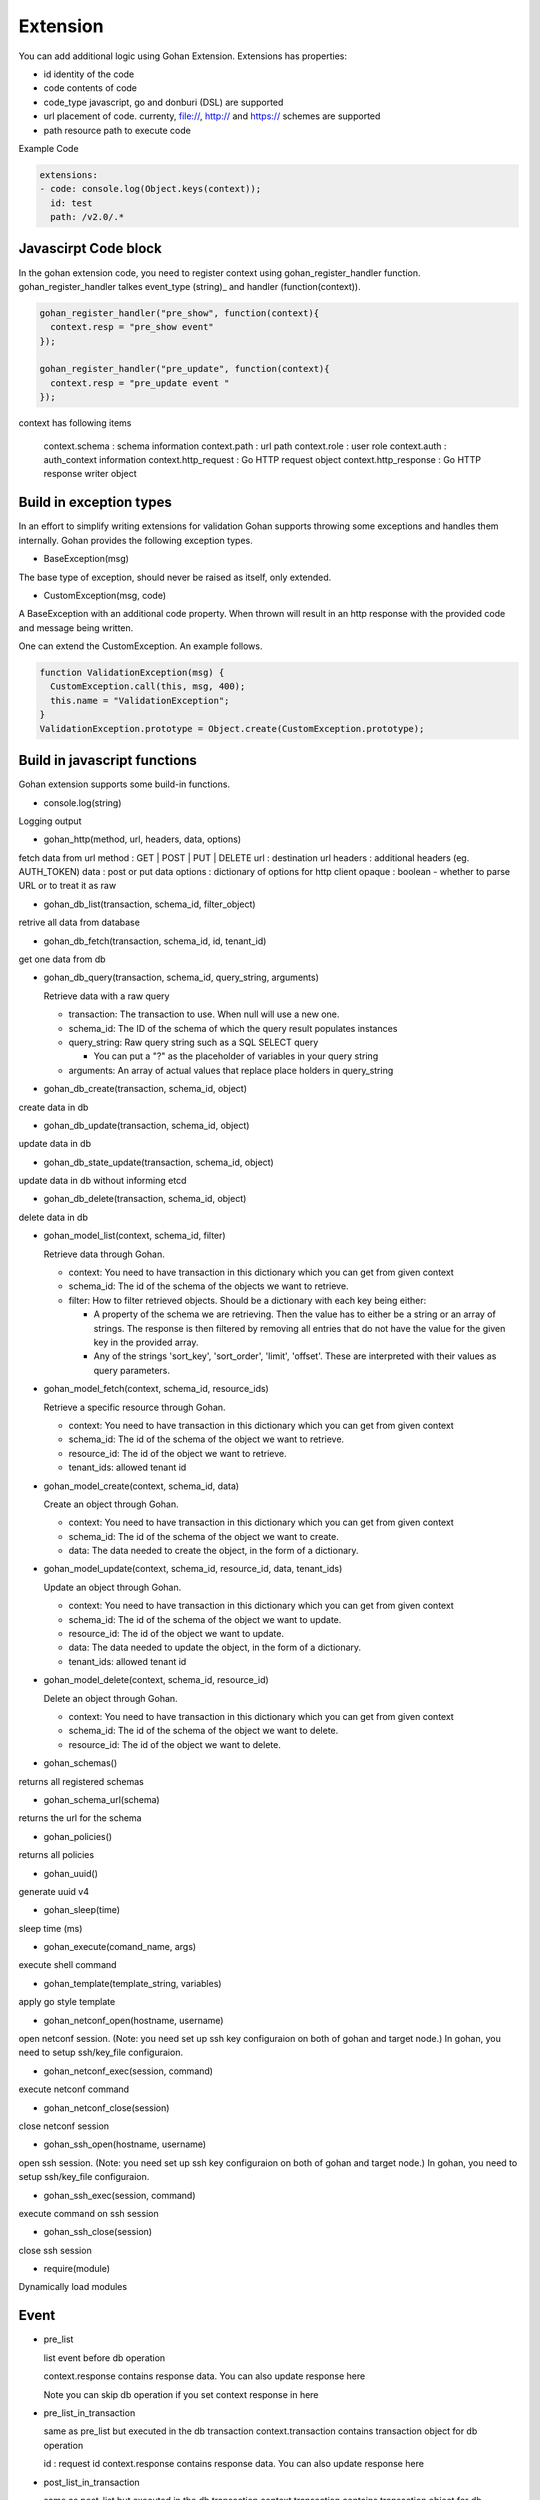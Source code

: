 ==============
Extension
==============

You can add additional logic using Gohan Extension.
Extensions has properties:

- id identity of the code
- code contents of code
- code_type javascript, go and donburi (DSL) are supported
- url placement of code. currenty, file://, http:// and https:// schemes are supported
- path resource path to execute code

Example Code

.. code-block:: yaml

  extensions:
  - code: console.log(Object.keys(context));
    id: test
    path: /v2.0/.*

Javascirpt Code block
---------------------

In the gohan extension code, you need to register context using
gohan_register_handler function.
gohan_register_handler talkes event_type (string)_ and handler (function(context)).

.. code-block:: javascript

  gohan_register_handler("pre_show", function(context){
    context.resp = "pre_show event"
  });

  gohan_register_handler("pre_update", function(context){
    context.resp = "pre_update event "
  });

context has following items

  context.schema : schema information
  context.path : url path
  context.role : user role
  context.auth : auth_context information
  context.http_request : Go HTTP request object
  context.http_response : Go HTTP response writer object


Build in exception types
------------------------

In an effort to simplify writing extensions for validation Gohan supports
throwing some exceptions and handles them internally.
Gohan provides the following exception types.

- BaseException(msg)

The base type of exception, should never be raised as itself, only extended.

- CustomException(msg, code)

A BaseException with an additional code property. When thrown will result in
an http response with the provided code and message being written.

One can extend the CustomException. An example follows.

.. code-block:: javascript

  function ValidationException(msg) {
    CustomException.call(this, msg, 400);
    this.name = "ValidationException";
  }
  ValidationException.prototype = Object.create(CustomException.prototype);


.. _`gohan built in functions`:

Build in javascript functions
-----------------------------

Gohan extension supports some build-in functions.

- console.log(string)

Logging output

- gohan_http(method, url, headers, data, options)

fetch data from url
method : GET | POST | PUT | DELETE
url : destination url
headers : additional headers (eg. AUTH_TOKEN)
data : post or put data
options : dictionary of options for http client
opaque : boolean - whether to parse URL or to treat it as raw

- gohan_db_list(transaction, schema_id, filter_object)

retrive all data from database

- gohan_db_fetch(transaction, schema_id, id, tenant_id)

get one data from db

- gohan_db_query(transaction, schema_id, query_string, arguments)

  Retrieve data with a raw query

  - transaction: The transaction to use. When null will use a new one.
  - schema_id: The ID of the schema of which the query result populates instances
  - query_string: Raw query string such as a SQL SELECT query

    - You can put a "?" as the placeholder of variables in your query string

  - arguments: An array of actual values that replace place holders in query_string

- gohan_db_create(transaction, schema_id, object)

create data in db

- gohan_db_update(transaction, schema_id, object)

update data in db

- gohan_db_state_update(transaction, schema_id, object)

update data in db without informing etcd

- gohan_db_delete(transaction, schema_id, object)

delete data in db

- gohan_model_list(context, schema_id, filter)

  Retrieve data through Gohan.

  - context: You need to have transaction in this dictionary which you can get from given context
  - schema_id: The id of the schema of the objects we want to retrieve.
  - filter: How to filter retrieved objects. Should be a dictionary with each key being either:

    - A property of the schema we are retrieving. Then the value has to either be a string or an array of strings.
      The response is then filtered by removing all entries that do not have the value for the given key in the provided array.
    - Any of the strings 'sort_key', 'sort_order', 'limit', 'offset'. These are interpreted with their values as query parameters.

- gohan_model_fetch(context, schema_id, resource_ids)

  Retrieve a specific resource through Gohan.

  - context: You need to have transaction in this dictionary which you can get from given context
  - schema_id: The id of the schema of the object we want to retrieve.
  - resource_id: The id of the object we want to retrieve.
  - tenant_ids: allowed tenant id

- gohan_model_create(context, schema_id, data)

  Create an object through Gohan.

  - context: You need to have transaction in this dictionary which you can get from given context
  - schema_id: The id of the schema of the object we want to create.
  - data: The data needed to create the object, in the form of a dictionary.

- gohan_model_update(context, schema_id, resource_id, data, tenant_ids)

  Update an object through Gohan.

  - context: You need to have transaction in this dictionary which you can get from given context
  - schema_id: The id of the schema of the object we want to update.
  - resource_id: The id of the object we want to update.
  - data: The data needed to update the object, in the form of a dictionary.
  - tenant_ids: allowed tenant id

- gohan_model_delete(context, schema_id, resource_id)

  Delete an object through Gohan.

  - context: You need to have transaction in this dictionary which you can get from given context
  - schema_id: The id of the schema of the object we want to delete.
  - resource_id: The id of the object we want to delete.

- gohan_schemas()

returns all registered schemas

- gohan_schema_url(schema)

returns the url for the schema

- gohan_policies()

returns all policies

- gohan_uuid()

generate uuid v4

- gohan_sleep(time)

sleep time (ms)

- gohan_execute(comand_name, args)

execute shell command

- gohan_template(template_string, variables)

apply go style template

- gohan_netconf_open(hostname, username)

open netconf session.
(Note: you need set up ssh key configuraion
on both of gohan and target node.)
In gohan, you need to setup ssh/key_file
configuraion.

- gohan_netconf_exec(session, command)

execute netconf command

- gohan_netconf_close(session)

close netconf session

- gohan_ssh_open(hostname, username)

open ssh session.
(Note: you need set up ssh key configuraion
on both of gohan and target node.)
In gohan, you need to setup ssh/key_file
configuraion.

- gohan_ssh_exec(session, command)

execute command on ssh session

- gohan_ssh_close(session)

close ssh session

- require(module)

Dynamically load modules

.. _event:

Event
----------------

- pre_list

  list event before db operation

  context.response contains response data.
  You can also update response here

  Note you can skip db operation if you set context response in here

- pre_list_in_transaction

  same as pre_list but executed in the db transaction
  context.transaction contains transaction object for db operation

  id : request id
  context.response contains response data.
  You can also update response here

- post_list_in_transaction

  same as post_list but executed in the db transaction
  context.transaction contains transaction object for db operation

  id : request id
  context.response contains response data.
  You can also update response here

- post_list

  list event after db operation.

  context.response contains response data.
  You can also update response here

- pre_show

  show event before db access

  id : request id
  context.response contains response data.
  You can also update response here

  Note you can skip db operation if you set context response in here

- pre_show_in_transaction

  same as pre_show but executed in the db transaction
  context.transaction contains transaction object for db operation

  id : request id
  context.response contains response data.
  You can also update response here

- post_show_in_transaction

  same as post_show but executed in the db transaction
  context.transaction contains transaction object for db operation

  id : request id
  context.response contains response data.
  You can also update response here

- post_show

  show event after db operation

  id : request id
  context.response contains response data.
  You can also update response here

- pre_create

  executed before creation
  Mainly used for validation purpose

  context.resource contains user input data

  Note you can skip db operation if you set context response in here

- pre_create_in_transaction

  same as pre_create but executed in the db transaction
  context.transaction contains transaction object for db operation

- post_create_in_transaction

  after creation in transaction

- post_create

  after create
  context.response contains response data.
  context.transaction contains transaction object for db operation

- pre_update

  executed before update
  Mainly used for validation purpose

  context.resource contains user input data

  Note you can skip db operation if you set context response in here

- pre_update_in_transaction

  same as pre_update but executed in the db transaction
  context.transaction contains transaction object for db operation

- post_update_in_transaction

  after creation in transaction

- post_update

  after update
  context.response contains response data.
  context.transaction contains transaction object for db operation

- pre_delete

  executed before delete
  Mainly used for validation purpose

  context.id contains resource id we are trying to delete
  context.transaction contains transaction object for db operation

- pre_delete_in_transaction

  same as pre_delete but executed in the db transaction
  context.transaction contains transaction object for db operation

- post_delete_in_transaction

  after creation in transaction

- post_delete

  after delete

- pre_state_update_in_transaction

  executed before a state update triggerred by a backend event

  context.resource contains the resource associated with the update,
  context.state contains the state changes,
  context.config_version contains the current config version

- post_state_update_in_transaction

  as above, but after the state update

- pre_monitoring_update_in_transaction

  executed before a monitoring update triggerred by a backend event

  context.resource contains the resource associated with the update,
  context.monitoring contains the new monitoring information

- post_monitoring_update_in_transaction

  as above, but after the monitoring update

- notification

  executed when you receive amqp/snmp/cron notification

Testing javascript extensions
-----------------------------

You can test extensions using a testing tool bundled with Gohan through new
command ``testextensions`` (or simply ``te``). Build and install Gohan, then
run ``gohan testextensions <paths to files/directories to test>``. The
framework will walk through files and recursively through directories, matching
files named ``test_.*.js`` and running tests.

Test file contents
^^^^^^^^^^^^^^^^^^
Each test file must specify schema and path for preloading extensions:

* var SCHEMA - path to the schema that stores extensions to be tested
* var PATH - path for preloading extensions

Additionally each file can specify:

* one setUp() function that will be called before each test
* one tearDown() function that will be called after each test
* multiple test_<name>() functions that will be called by the framework
* multiple helper functions and variables, with names not starting with prefix
  ``test_``

Framework API
^^^^^^^^^^^^^
Test framework provides all built in function mentioned in subsection
describing `gohan built in functions`_.

To avoid making HTTP requests during tests, ``gohan_http`` function is a mock.
You can pass values that will be returned for given arguments during subsequent
calls by calling ``gohan_http.Expect(argument, ...).Return(value)``. One call to
``gohan_http.Expect(arguments, ...).Return(value)`` provides one response of
``gohan_http`` (FIFO queue). If no return value, or wrong arguments are provided
for a call then an unexpected call is assumed, which will result in test failures.

In addition to the abovementioned functions, the framework provides the
following API:

* ``Fail(format_string, ...)`` - stop execution of a single test case and
  return an error

* ``GohanTrigger(event_type, context) : <new context>`` - triggers a specified
  type of Gohan event

  * ``event_type`` - one of the event types recognized by Gohan (see
    event_ subsection)

  *  ``context`` - context passed to the event handler

* ``MockTransaction() : <mock transaction>`` - return a mock transaction that
  can be used with built-in Gohan methods. Each test is run using a separate
  database that is deleted after ``tearDown()``, so there is no need to
  clean up the database between tests. Multiple calls to ``MockTransaction()``
  within a single ``setUp()``, test, ``tearDown()`` routine when no call to
  ``CommitMockTransaction()`` has been made will yield the same transaction.

* ``CommitMockTransaction()`` - commit and close the last nonclosed
  transaction. After this call any calls to ``MockTransaction()`` return
  a new transaction.

* ``MockPolicy() : <mock policy>`` - return a mock policy that
  can be used with built-in Gohan methods.

* ``MockAuthorization() : <mock authorization>`` - return a mock authorization that
  can be used with built-in Gohan methods.

Example
^^^^^^^
A sample test may look like this:

.. code-block:: javascript

  // Schema file containing extensions to be tested
  var SCHEMA = "../test_schema.yaml";

  /**
   * Sample contents of test_schema.yaml:
   *
   * extensions:
   * - id: network
   *   path: /v2.0/network.*
   *   url: file://./etc/examples/neutron/network.js
   * - id: exceptions
   *   path: ""
   *   url: file://./etc/examples/neutron/exceptions.js
   * - id: urls
   *   path: /gohan/v0.1/schema.*
   *   url: file://./etc/examples/url.js
   * schemas:
   * - description: Network
   *   id: network
   *   parent: ""
   *   plural: networks
   *   schema:
   *     properties:
   *       id:
   *         format: uuid
   *         permission:
   *         - create
   *         title: ID
   *         type: string
   *         unique: true
   *       tenant_id:
   *         format: uuid
   *         permission:
   *         - create
   *         title: Tenant id
   *         type: string
   *         unique: false
   *     propertiesOrder:
   *     - name
   *     - id
   *     - tenant_id
   *   singular: network
   *   title: Network
   */

  // With the following PATH, "network" and "exceptions" extensions will be loaded
  var PATH = "/v2.0/networks";

  /**
   * Sample contents of network.js:
   *
   * // filter removes the network with the unwanted id
   * gohan_register_handler("post_list", function filter(context) {
   *     // This call will be mocked, see testNetworkListFilter below
   *     response = gohan_http("GET", "http://whatisunwanted.com", {}, null);
   *
   *     for (var i = 0; i < context.response.networks.length; i++) {
   *         if (context.response.networks[i].id == response.unwanted) {
   *             context.response.networks.splice(i, 1);
   *             break;
   *         }
   *     }
   * });
   */

  var context;
  var network;

  function setUp() {
      var network_to_create = {
          'id': 'new',
          'tenant_id': 'azerty'
      };
      network = gohan_db_create(MockTransaction(), "network", network_to_create);
      context = {
          'schema': { /* ... */ },
          'http_request': { /* ... */ },
          'http_response': { /* ... */ },
          'path': '/gohan/v0.1/schema',
          'response': {
              'networks': [
                  network,
                  {
                      'id': 'foo',
                      'tenant_id': 'xyz'
                  }
               ]
           }
      }
  }

  function tearDown() {
    gohan_db_delete(MockTransaction(), "network", "new");
  }

  function testNetworkListFilter() {
      // First call to gohan_http will return {'unwanted': 'foo'}
      gohan_http.Expect("GET", "http://whatisunwanted.com", {}, null).Return({'unwanted': 'foo'});
      // Second call to gohan_http will return empty response
      gohan_http.Expect("GET", "http://whatisunwanted.com", {}, null).Return({});
      // Subsequent calls to gohan_http will fail since they are not expected
      var new_context = GohanTrigger('post_list', context);

      if (new_context.response.networks.length != 1) {
         Fail('Expected 1 network but %d found.', new_context.response.networks.length);
      }

      if (new_context.response.networks[0].id != network.id) {
         Fail('Expected network with id "%s" but "%s" found.', network.id, new_context.response.networks[0].id);
      }
  }

  function testSomethingElse() {
      /* ... */
  }

Javascript Backend
-------------------------

Currenly, gohan is using Otto. Otto is a pure golang implementation
for javascript.
Gohan also have experimental support for v8. v8 runs js code 100-1000 times faster than Otto.

TODOs
- no build-in are implemented yet

In order to make v8 version of Gohan, you need v8worker https://github.com/ry/v8worker installed in your env. (see more instruction on the repository).

In order to enable v8 support on extension. then set ENABLE_V8=true

.. code-block:: shell

  ENABLE_V8=true make


Go based extension
-------------------------

You can extend gohan extension by native go.
You can use "go" for code_type and specify your callback id in code.
Also, you can register go struct & call it from javascript.

.. code-block:: yaml

  extensions:
  - code: exampleapp_callback
    code_type: go
    id: example
    path: .*
  - code: exampleapp_callback
    code_type: go
    id: example
    path: .*
  - code: |
      gohan_register_handler("pre_list", function (context){
        var exampleModule = require("exampleapp");
        exampleModule.HelloWorld("example app!",
          {"hobby": "sleeping"});
      });
    id: example_js
    path: .*


.. code-block:: go

  //Register go callback
  extension.RegisterGoCallback("exampleapp_callback",
  	func(event string, context map[string]interface{}) error {
  		fmt.Printf("callback on %s : %v", event, context)
  		return nil
  })

  exampleModule := &ExampleModule{}
  //Register go based module for javascript
  extension.RegisterModule("exampleapp", exampleModule)


We have exampleapp with comments in exampleapp directory.
You can also, import github.com/cloudwan/server module and
have your own RunServer method to have whole custom route written in go.


Donburi
-------------------------

Note: This function is experimental. Any APIs are subject to change.

Gohan support Donburi which is a yaml based DSL to support extension.
Donburi is heavyly inspired by Ansible yaml script.
The goal of Donburi is pain-less extension using YAML.

please take a look detail on github site
https://github.com/cloudwan/donburi
